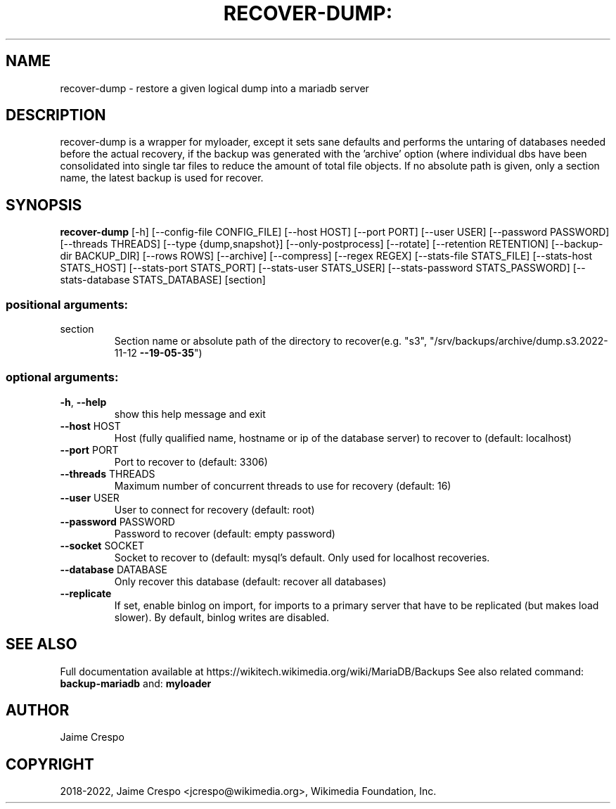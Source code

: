 .TH RECOVER-DUMP: "1" "March 2022" "wmfbackups" "User Commands"
.SH NAME
recover-dump \- restore a given logical dump into a mariadb server
.SH DESCRIPTION
.PP
recover-dump is a wrapper for myloader, except it sets sane defaults
and performs the untaring of databases needed before the actual recovery,
if the backup was generated with the 'archive' option (where individual
dbs have been consolidated into single tar files to reduce the amount of
total file objects.
If no absolute path is given, only a section name, the latest backup is
used for recover.
.SH SYNOPSIS
.B recover-dump
[\-h] [\-\-config\-file CONFIG_FILE] [\-\-host HOST]
[\-\-port PORT] [\-\-user USER] [\-\-password PASSWORD]
[\-\-threads THREADS] [\-\-type {dump,snapshot}]
[\-\-only\-postprocess] [\-\-rotate] [\-\-retention RETENTION]
[\-\-backup\-dir BACKUP_DIR] [\-\-rows ROWS] [\-\-archive]
[\-\-compress] [\-\-regex REGEX] [\-\-stats\-file STATS_FILE]
[\-\-stats\-host STATS_HOST] [\-\-stats\-port STATS_PORT]
[\-\-stats\-user STATS_USER]
[\-\-stats\-password STATS_PASSWORD]
[\-\-stats\-database STATS_DATABASE]
[section]
.SS "positional arguments:"
.TP
section
Section name or absolute path of the directory to
recover(e.g. "s3", "/srv/backups/archive/dump.s3.2022\-11\-12
\fB\-\-19\-05\-35\fR")
.SS "optional arguments:"
.TP
\fB\-h\fR, \fB\-\-help\fR
show this help message and exit
.TP
\fB\-\-host\fR HOST
Host (fully qualified name, hostname or ip of the database server) to
recover to (default: localhost)
.TP
\fB\-\-port\fR PORT
Port to recover to (default: 3306)
.TP
\fB\-\-threads\fR THREADS
Maximum number of concurrent threads to use for recovery (default: 16)
.TP
\fB\-\-user\fR USER
User to connect for recovery (default: root)
.TP
\fB\-\-password\fR PASSWORD
Password to recover (default: empty password)
.TP
\fB\-\-socket\fR SOCKET
Socket to recover to (default: mysql's default. Only used for localhost recoveries.
.TP
\fB\-\-database\fR DATABASE
Only recover this database (default: recover all databases)
.TP
\fB\-\-replicate\fR
If set, enable binlog on import, for imports to a primary server that
have to be replicated (but makes load slower). By default, binlog
writes are disabled.
.SH "SEE ALSO"
Full documentation available at https://wikitech.wikimedia.org/wiki/MariaDB/Backups
See also related command:
.B backup-mariadb
and:
.B myloader
.SH AUTHOR
Jaime Crespo
.SH COPYRIGHT
2018-2022, Jaime Crespo <jcrespo@wikimedia.org>, Wikimedia Foundation, Inc.
